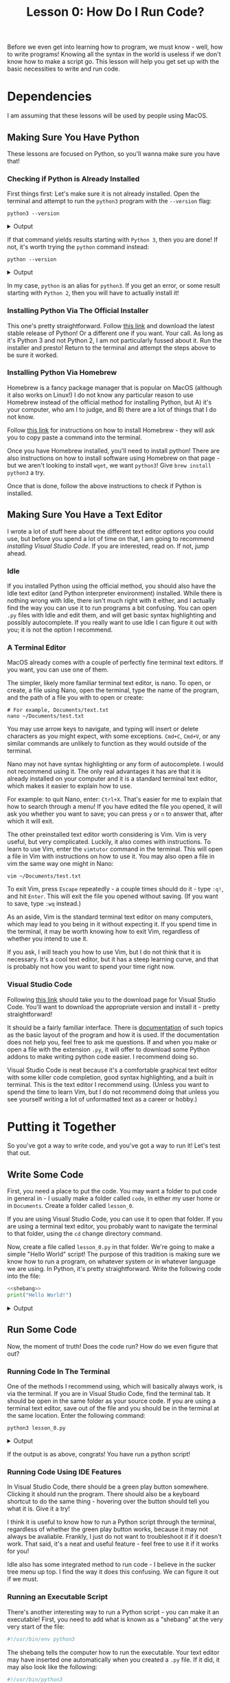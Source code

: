 #+TITLE: Lesson 0: How Do I Run Code?
#+PROPERTY: header-args :results raw verbatim output :post output_drawer(data=*this*) :noweb strip-export

#+NAME: output_drawer
#+BEGIN_SRC shell :var data="" :exports none :results silent :results output :post
echo ':results:'
echo '#+HTML: <details>'
echo '#+HTML: <summary>Output</summary>'
echo '#+BEGIN_SRC'
echo -n "$data"
echo '#+END_SRC'
echo '#+HTML: </details>'
echo ':end:'
#+END_SRC


#+NAME: session_output_drawer
#+BEGIN_SRC shell :var data="" :exports none :results silent :results output :post
echo ':results:'
echo '#+HTML: <details>'
echo '#+HTML: <summary>Output</summary>'
echo '#+BEGIN_SRC'
echo "$data"
echo '#+END_SRC'
echo '#+HTML: </details>'
echo ':end:'
#+END_SRC

Before we even get into learning how to program, we must know - well, how to write programs! Knowing all the syntax in the world is useless if we don't know how to make a script go. This lesson will help you get set up with the basic necessities to write and run code.

* Dependencies
I am assuming that these lessons will be used by people using MacOS.
** Making Sure You Have Python
These lessons are focused on Python, so you'll wanna make sure you have that!

*** Checking if Python is Already Installed
First things first: Let's make sure it is not already installed. Open the terminal and attempt to run the ~python3~ program with the ~--version~ flag:

#+BEGIN_SRC shell :exports both
python3 --version
#+END_SRC

#+RESULTS:
:results:
#+HTML: <details>
#+HTML: <summary>Output</summary>
#+BEGIN_SRC
Python 3.10.11
#+END_SRC
#+HTML: </details>
:end:

If that command yields results starting with ~Python 3~, then you are done! If not, it's worth trying the ~python~ command instead:

#+BEGIN_SRC shell :exports both
python --version
#+END_SRC

#+RESULTS:
:results:
#+HTML: <details>
#+HTML: <summary>Output</summary>
#+BEGIN_SRC
Python 3.10.11
#+END_SRC
#+HTML: </details>
:end:

In my case, ~python~ is an alias for ~python3~. If you get an error, or some result starting with ~Python 2~, then you will have to actually install it!

*** Installing Python Via The Official Installer
This one's pretty straightforward. Follow [[https://www.python.org/downloads/macos/][this link]] and download the latest stable release of Python! Or a different one if you want. Your call. As long as it's Python 3 and not Python 2, I am not particularly fussed about it. Run the installer and presto! Return to the terminal and attempt the steps above to be sure it worked.

*** Installing Python Via Homebrew
Homebrew is a fancy package manager that is popular on MacOS (although it also works on Linux!) I do not know any particular reason to use Homebrew instead of the official method for installing Python, but A) it's your computer, who am I to judge, and B) there are a lot of things that I do not know.

Follow [[https://brew.sh/][this link]] for instructions on how to install Homebrew - they will ask you to copy paste a command into the terminal.

Once you have Homebrew installed, you'll need to install python! There are also instructions on how to install software using Homebrew on that page - but we aren't looking to install ~wget~, we want ~python3~! Give ~brew install python3~ a try.

Once that is done, follow the above instructions to check if Python is installed.

** Making Sure You Have a Text Editor
I wrote a lot of stuff here about the different text editor options you could use, but before you spend a lot of time on that, I am going to recommend [[Visual Studio Code][installing Visual Studio Code]]. If you are interested, read on. If not, jump ahead.

*** Idle
If you installed Python using the official method, you should also have the Idle text editor (and Python interpreter environment) installed. While there is nothing wrong with Idle, there isn't much right with it either, and I actually find the way you can use it to run programs a bit confusing. You can open ~.py~ files with Idle and edit them, and will get basic syntax highlighting and possibly autocomplete. If you really want to use Idle I can figure it out with you; it is not the option I recommend.

*** A Terminal Editor
MacOS already comes with a couple of perfectly fine terminal text editors. If you want, you can use one of them.

The simpler, likely more familiar terminal text editor, is nano. To open, or create, a file using Nano, open the terminal, type the name of the program, and the path of a file you with to open or create:

#+BEGIN_SRC shell :results none :eval never
# For example, Documents/text.txt
nano ~/Documents/test.txt
#+END_SRC

You may use arrow keys to navigate, and typing will insert or delete characters as you might expect, with some exceptions. ~Cmd+C~, ~Cmd+V~, or any similar commands are unlikely to function as they would outside of the terminal.

Nano may not have syntax highlighting or any form of autocomplete. I would not recommend using it. The only real advantages it has are that it is already installed on your computer and it is a standard terminal text editor, which makes it easier to explain how to use.

For example: to quit Nano, enter: ~Ctrl+X~. That's easier for me to explain that how to search through a menu! If you have edited the file you opened, it will ask you whether you want to save; you can press ~y~ or ~n~ to answer that, after which it will exit.

The other preinstalled text editor worth considering is Vim. Vim is very useful, but very complicated. Luckily, it also comes with instructions. To learn to use Vim, enter the ~vimtutor~ command in the terminal. This will open a file in Vim with instructions on how to use it. You may also open a file in vim the same way one might in Nano:

#+BEGIN_SRC shell :results none :eval never
vim ~/Documents/test.txt
#+END_SRC

To exit Vim, press ~Escape~ repeatedly - a couple times should do it - type ~:q!~, and hit ~Enter~. This will exit the file you opened without saving. (If you want to save, type ~:wq~ instead.)

As an aside, Vim is the standard terminal text editor on many computers, which may lead to you being in it without expecting it. If you spend time in the terminal, it may be worth knowing how to exit Vim, regardless of whether you intend to use it.

If you ask, I will teach you how to use Vim, but I do not think that it is necessary. It's a cool text editor, but it has a steep learning curve, and that is probably not how you want to spend your time right now.

*** Visual Studio Code
Following [[https://code.visualstudio.com/download][this link]] should take you to the download page for Visual Studio Code. You'll want to download the appropriate version and install it - pretty straightforward!

It should be a fairly familiar interface. There is [[https://code.visualstudio.com/docs/getstarted/userinterface][documentation]] of such topics as the basic layout of the program and how it is used. If the documentation does not help you, feel free to ask me questions. If and when you make or open a file with the extension ~.py~, it will offer to download some Python addons to make writing python code easier. I recommend doing so.

Visual Studio Code is neat because it's a comfortable graphical text editor with some killer code completion, good syntax highlighting, and a built in terminal. This is the text editor I recommend using. (Unless you want to spend the time to learn Vim, but I do not recommend doing that unless you see yourself writing a lot of unformatted text as a career or hobby.)

* Putting it Together
So you've got a way to write code, and you've got a way to run it! Let's test that out.
** Write Some Code
First, you need a place to put the code. You may want a folder to put code in general in - I usually make a folder called ~code~, in either my user home or in ~Documents~. Create a folder called ~lesson_0~.

If you are using Visual Studio Code, you can use it to open that folder. If you are using a terminal text editor, you probably want to navigate the terminal to that folder, using the ~cd~ change directory command.

Now, create a file called ~lesson_0.py~ in that folder. We're going to make a simple "Hello World" script! The purpose of this tradition is making sure we know how to run a program, on whatever system or in whatever language we are using. In Python, it's pretty straightforward. Write the following code into the file:

#+NAME: hello world
#+BEGIN_SRC python :results output :tangle lesson_0.py
<<shebang>>
print("Hello World!")
#+END_SRC

#+RESULTS: hello world
:results:
#+HTML: <details>
#+HTML: <summary>Output</summary>
#+BEGIN_SRC
Hello World!
#+END_SRC
#+HTML: </details>
:end:

** Run Some Code
Now, the moment of truth! Does the code run? How do we even figure that out?

*** Running Code In The Terminal
One of the methods I recommend using, which will basically always work, is via the terminal. If you are in Visual Studio Code, find the terminal tab. It should be open in the same folder as your source code. If you are using a terminal text editor, save out of the file and you should be in the terminal at the same location. Enter the following command:

#+BEGIN_SRC shell :exports both :post output_drawer(data=*this*) :results raw verbatim output
python3 lesson_0.py
#+END_SRC

#+RESULTS:
:results:
#+HTML: <details>
#+HTML: <summary>Output</summary>
#+BEGIN_SRC
Hello World!
#+END_SRC
#+HTML: </details>
:end:

If the output is as above, congrats! You have run a python script!

*** Running Code Using IDE Features
In Visual Studio Code, there should be a green play button somewhere. Clicking it should run the program. There should also be a keyboard shortcut to do the same thing - hovering over the button should tell you what it is. Give it a try!

I think it is useful to know how to run a Python script through the terminal, regardless of whether the green play button works, because it may not always be avaliable. Frankly, I just do not want to troubleshoot it if it doesn't work. That said, it's a neat and useful feature - feel free to use it if it works for you!

Idle also has some integrated method to run code - I believe in the sucker tree menu up top. I find the way it does this confusing. We can figure it out if we must.

*** Running an Executable Script
There's another interesting way to run a Python script - you can make it an executable! First, you need to add what is known as a "shebang" at the very very start of the file:

#+NAME: shebang
#+BEGIN_SRC python :exports code :results none
#!/usr/bin/env python3
#+END_SRC

The shebang tells the computer how to run the executable. Your text editor may have inserted one automatically when you created a ~.py~ file. If it did, it may also look like the following:

#+NAME: alt shebang
#+BEGIN_SRC python :exports code :results none
#!/usr/bin/python3
#+END_SRC

That shebang is slightly less likely to work across a variety of systems, but probably fine. If you don't care to change it, I don't blame you.

Then, enter the terminal. The following commands CHange the MODe of a file to eXecutable, and execute the file, respectively:

#+TODO: Something to do with how noweb, tangle, and exporting interact isn't working
#+BEGIN_SRC shell :export code
chmod +x lesson_0.py # all lowercase
./lesson_0.py
#+END_SRC

#+RESULTS:
:results:
#+HTML: <details>
#+HTML: <summary>Output</summary>
#+BEGIN_SRC
Hello World!
#+END_SRC
#+HTML: </details>
:end:

You may also be able to execute the program by double clicking on it in Finder. While in this instance that is not likely to be very useful, it's fun to know about, and if you make more complex or useful programs in the future it may come in handy.
*** Using The Interactive Interpreter
This last method of running Python code is a little different. Rather than writing a source code file and running it, you can open the interpreter in an interactive mode. In this mode, you can enter lines of code one at a time, and see what they do immediately.

There are two ways to enter the interactive interpreter. The first way is to run the ~python3~ command with no arguments. The results should look something like the following:

#+BEGIN_SRC sh :results none silent :post
$ python3
Python 3.10.11 (main, Apr  4 2023, 22:10:32) [GCC 12.2.0] on linux
Type "help", "copyright", "credits" or "license" for more information.
>>>
#+END_SRC

You should be able to type after the ~>>>~. There, you may enter lines of Python which will be run immediately. Give it a shot!

#+BEGIN_SRC python :exports both
print("Hello Interpreter!")
#+END_SRC

#+RESULTS:
:results:
#+HTML: <details>
#+HTML: <summary>Output</summary>
#+BEGIN_SRC
Hello Interpreter!
#+END_SRC
#+HTML: </details>
:end:

If you enter lines of code which do not print anything ordinarily, but evaluate to a result, the interpreter will print the result of that evaluation. (More on evaluation when we get to actual lessons!)

#+BEGIN_SRC python :exports both :results value :session :post session_output_drawer(data=*this*)
1 + 2 * 3 - 4
#+END_SRC

#+RESULTS:
:results:
#+HTML: <details>
#+HTML: <summary>Output</summary>
#+BEGIN_SRC
3
#+END_SRC
#+HTML: </details>
:end:

You may also run the Python interpreter in interactive mode by passing it the ~-i~ interactive flag. This allows you to run source code files, but stay in interactive mode after they run, by running them like so: ~python3 -i lesson_0.py~.

The interactive interpreter is useful for exploring how the language works. I recommend tinkering with it whenever you wonder what a line of code will do.

* You Did It!
By following these instructions you should be able to get set up to write and run python scripts in a comfortable way on your computer! These instructions will be useful for every other Python lesson you will encounter. While you may end up using Python in some application that uses a different process, this method provides a standard environment that will make it easy to learn, and easy to teach.
